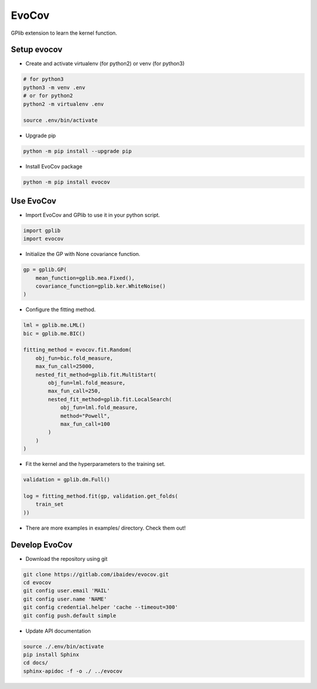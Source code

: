 
EvoCov
======

GPlib extension to learn the kernel function.

Setup evocov
------------

- Create and activate virtualenv (for python2) or
  venv (for python3)

.. code-block:: bash

  # for python3
  python3 -m venv .env
  # or for python2
  python2 -m virtualenv .env

  source .env/bin/activate

- Upgrade pip

.. code-block:: bash

  python -m pip install --upgrade pip

- Install EvoCov package

.. code-block:: bash

  python -m pip install evocov


Use EvoCov
----------------------

- Import EvoCov and GPlib to use it in your python script.

.. code-block:: python

  import gplib
  import evocov

- Initialize the GP with None covariance function.

.. code-block:: python

    gp = gplib.GP(
        mean_function=gplib.mea.Fixed(),
        covariance_function=gplib.ker.WhiteNoise()
    )

- Configure the fitting method.

.. code-block:: python

    lml = gplib.me.LML()
    bic = gplib.me.BIC()

    fitting_method = evocov.fit.Random(
        obj_fun=bic.fold_measure,
        max_fun_call=25000,
        nested_fit_method=gplib.fit.MultiStart(
            obj_fun=lml.fold_measure,
            max_fun_call=250,
            nested_fit_method=gplib.fit.LocalSearch(
                obj_fun=lml.fold_measure,
                method="Powell",
                max_fun_call=100
            )
        )
    )


- Fit the kernel and the hyperparameters to the training set.

.. code-block:: python

    validation = gplib.dm.Full()

    log = fitting_method.fit(gp, validation.get_folds(
        train_set
    ))

- There are more examples in examples/ directory. Check them out!

Develop EvoCov
--------------

-  Download the repository using git

.. code-block:: bash

  git clone https://gitlab.com/ibaidev/evocov.git
  cd evocov
  git config user.email 'MAIL'
  git config user.name 'NAME'
  git config credential.helper 'cache --timeout=300'
  git config push.default simple

-  Update API documentation

.. code-block:: bash

  source ./.env/bin/activate
  pip install Sphinx
  cd docs/
  sphinx-apidoc -f -o ./ ../evocov
